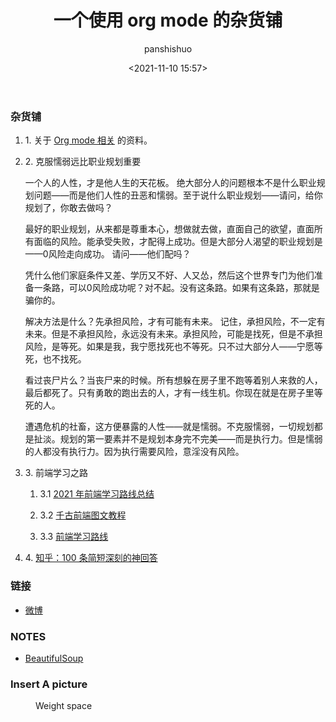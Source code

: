 #+title: 一个使用 org mode 的杂货铺
#+AUTHOR: panshishuo
#+date: <2021-11-10 15:57>
#+HTML_HEAD: <link rel="stylesheet" type="text/css" href="static/myStyle.css" />
#+HTML_HEAD_EXTRA: <meta charset="utf-8">
#+HTML_HEAD_EXTRA: <script async type="text/javascript" src="https://cdn.rawgit.com/mathjax/MathJax/2.7.1/MathJax.js?config=TeX-AMS-MML_HTMLorMML"></script>

*** 杂货铺

**** 1. 关于 [[./org_modes.org][Org mode 相关]] 的资料。

**** 2. 克服懦弱远比职业规划重要

一个人的人性，才是他人生的天花板。
绝大部分人的问题根本不是什么职业规划问题——而是他们人性的丑恶和懦弱。至于说什么职业规划——请问，给你规划了，你敢去做吗？

最好的职业规划，从来都是尊重本心，想做就去做，直面自己的欲望，直面所有面临的风险。能承受失败，才配得上成功。但是大部分人渴望的职业规划是——0风险走向成功。
请问——他们配吗？

凭什么他们家庭条件又差、学历又不好、人又怂，然后这个世界专门为他们准备一条路，可以0风险成功呢？对不起。没有这条路。如果有这条路，那就是骗你的。

解决方法是什么？先承担风险，才有可能有未来。
记住，承担风险，不一定有未来。但是不承担风险，永远没有未来。承担风险，可能是找死，但是不承担风险，是等死。如果是我，我宁愿找死也不等死。只不过大部分人——宁愿等死，也不找死。

看过丧尸片么？当丧尸来的时候。所有想躲在房子里不跑等着别人来救的人，最后都死了。只有勇敢的跑出去的人，才有一线生机。你现在就是在房子里等死的人。

遭遇危机的社畜，这方便暴露的人性——就是懦弱。不克服懦弱，一切规划都是扯淡。规划的第一要素并不是规划本身完不完美——而是执行力。但是懦弱的人都没有执行力。因为执行需要风险，意淫没有风险。

**** 3. 前端学习之路

***** 3.1 [[https://mp.weixin.qq.com/s/KItesrF9ajWuOGU2SUIK3A][2021 年前端学习路线总结]]

***** 3.2 [[https://github.com/qianguyihao/Web][千古前端图文教程]]

***** 3.3 [[https://github.com/kamranahmedse/developer-roadmap][前端学习路线]]

**** 4. [[./zhihu_100.org][知乎：100 条简短深刻的神回答]]

*** 链接
- [[https://weibo.com/u/6726260941][微博]]

*** NOTES
- [[https://www.crummy.com/software/BeautifulSoup/][BeautifulSoup]]

*** Insert A picture
#+CAPTION: Weight space
#+attr_html: :width 100px
#+attr_latex: :width 100px
#+ATTR_HTML: :alt neural network :title Neural network representation :align left
#+ATTR_HTML: :width 50% :height 50%
[[https://www.geekpanshi.com/funny_ideas/pics/002_nomal_key_map.png]]
